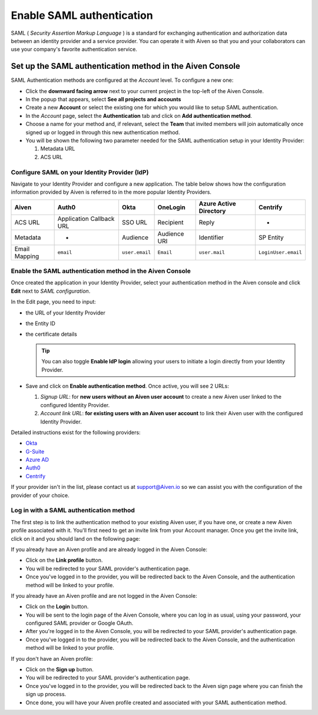 Enable SAML authentication
==========================

SAML ( *Security Assertion Markup Language* ) is a standard for
exchanging authentication and authorization data between an identity
provider and a service provider. You can operate it with Aiven so that you
and your collaborators can use your company's favorite authentication
service.

Set up the SAML authentication method in the Aiven Console
----------------------------------------------------------

SAML Authentication methods are configured at the *Account* level. To configure a new one:

* Click the **downward facing arrow** next to your current project in the top-left of the Aiven Console.

* In the popup that appears, select **See all projects and accounts**

* Create a new **Account** or select the existing one for which you would like to setup SAML authentication.

* In the *Account* page, select the **Authentication** tab and click on **Add authentication method**.

* Choose a name for your method and, if relevant, select the **Team** that invited members will join automatically once signed up or logged in through this new authentication method.

* You will be shown the following two parameter needed for the SAML authentication setup in your Identity Provider:

  1. Metadata URL
  2. ACS URL


Configure SAML on your Identity Provider (IdP)
~~~~~~~~~~~~~~~~~~~~~~~~~~~~~~~~~~~~~~~~~~~~~~

Navigate to your Identity Provider and configure a new application. The table below shows how the configuration information provided by Aiven is referred to in the more popular Identity Providers.

.. list-table::
  :header-rows: 1
  :align: left

  * - Aiven
    - Auth0
    - Okta
    - OneLogin
    - Azure Active Directory
    - Centrify
  * - ACS URL
    - Application Callback URL
    - SSO URL
    - Recipient
    - Reply
    - -
  * - Metadata
    - -
    - Audience
    - Audience URI
    - Identifier
    - SP Entity
  * - Email Mapping
    - ``email``
    - ``user.email``
    - ``Email``
    - ``user.mail``
    - ``LoginUser.email``

Enable the SAML authentication method in the Aiven Console
~~~~~~~~~~~~~~~~~~~~~~~~~~~~~~~~~~~~~~~~~~~~~~~~~~~~~~~~~~ 

Once created the application in your Identity Provider, select your authentication method in the Aiven console and click **Edit** next to *SAML configuration*.

In the Edit page, you need to input:

* the URL of your Identity Provider
* the Entity ID
* the certificate details

  .. Tip::

    You can also toggle **Enable IdP login** allowing your users to initiate a login directly from your Identity Provider.

* Save and click on **Enable authentication method**. Once active, you will see 2 URLs:
  
  1. *Signup URL*: for **new users without an Aiven user account** to create a new Aiven user linked to the configured Identity Provider.
  2. *Account link URL*: **for existing users with an Aiven user account** to link their Aiven user with the configured Identity Provider.

Detailed instructions exist for the following providers:

* `Okta <https://help.aiven.io/en/articles/3438800-setting-up-saml-authentication-with-okta>`_
* `G-Suite <https://help.aiven.io/en/articles/3447699-setting-up-saml-authentication-with-google-g-suite>`_
* `Azure AD <https://help.aiven.io/en/articles/3557077-setting-up-saml-authentication-with-azure>`_
* `Auth0 <https://help.aiven.io/en/articles/3808083-setting-up-saml-with-auth0>`_
* `Centrify <https://help.aiven.io/en/articles/4485814-setting-up-saml-with-centrify>`_
  

If your provider isn't in the list, please contact us at
support@Aiven.io so we can assist you with the configuration of the
provider of your choice.

Log in with a SAML authentication method
~~~~~~~~~~~~~~~~~~~~~~~~~~~~~~~~~~~~~~~~

The first step is to link the authentication method to your existing Aiven user, if you have one, or create a new Aiven profile associated with it. You'll first need to get an invite link from your Account manager. Once you get the invite link, click on it and you should land on the following page:

.. image:: 3376377-saml-authentication_image1.png

If you already have an Aiven profile and are already logged in the Aiven Console:

* Click on the **Link profile** button. 
* You will be redirected to your SAML provider's authentication page. 
* Once you've logged in to the provider, you will be redirected back to the Aiven Console, and the authentication method will be linked to your profile.

If you already have an Aiven profile and are not logged in the Aiven Console:

* Click on the **Login** button.
* You will be sent to the login page of the Aiven Console, where you can log in as usual, using your password, your configured SAML provider or Google OAuth. 
* After you're logged in to the Aiven Console, you will be redirected to your SAML provider's authentication page. 
* Once you've logged in to the provider, you will be redirected back to the Aiven Console, and the authentication method will be linked to your profile.

If you don't have an Aiven profile:

* Click on the **Sign up** button. 
* You will be redirected to your SAML provider's authentication page. 
* Once you've logged in to the provider, you will be redirected back to the Aiven sign page where you can finish the sign up process. 
* Once done, you will have your Aiven profile created and associated with your SAML authentication method.
